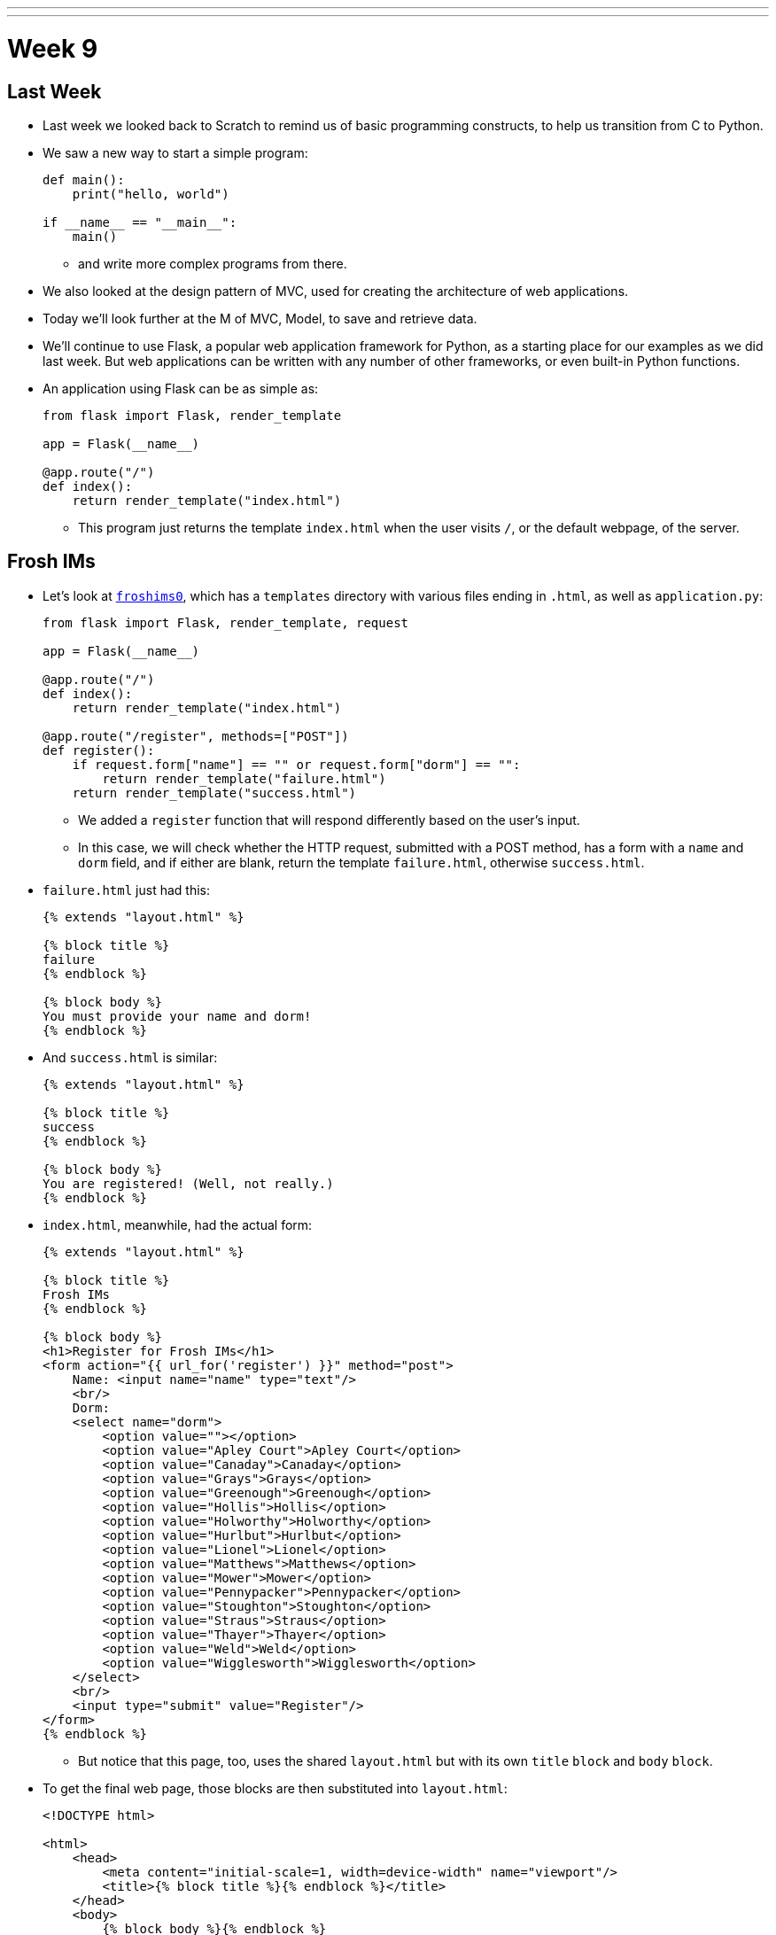 ---
---
:author: Cheng Gong

= Week 9

[t=0m0s]
== Last Week

* Last week we looked back to Scratch to remind us of basic programming constructs, to help us transition from C to Python.
* We saw a new way to start a simple program:
+
[source, python]
----
def main():
    print("hello, world")

if __name__ == "__main__":
    main()
----
** and write more complex programs from there.
* We also looked at the design pattern of MVC, used for creating the architecture of web applications.
* Today we'll look further at the M of MVC, Model, to save and retrieve data.
* We'll continue to use Flask, a popular web application framework for Python, as a starting place for our examples as we did last week. But web applications can be written with any number of other frameworks, or even built-in Python functions.
* An application using Flask can be as simple as:
+
[source, python]
----
from flask import Flask, render_template

app = Flask(__name__)

@app.route("/")
def index():
    return render_template("index.html")
----
** This program just returns the template `index.html` when the user visits `/`, or the default webpage, of the server.

[t=1m0s]
== Frosh IMs

* Let's look at http://cdn.cs50.net/2016/fall/lectures/9/src9/froshims0/[`froshims0`], which has a `templates` directory with various files ending in `.html`, as well as `application.py`:
+
[source, python]
----
from flask import Flask, render_template, request

app = Flask(__name__)

@app.route("/")
def index():
    return render_template("index.html")

@app.route("/register", methods=["POST"])
def register():
    if request.form["name"] == "" or request.form["dorm"] == "":
        return render_template("failure.html")
    return render_template("success.html")
----
** We added a `register` function that will respond differently based on the user's input.
** In this case, we will check whether the HTTP request, submitted with a POST method, has a form with a `name` and `dorm` field, and if either are blank, return the template `failure.html`, otherwise `success.html`.
* `failure.html` just had this:
+
[source, html]
----
{% extends "layout.html" %}

{% block title %}
failure
{% endblock %}

{% block body %}
You must provide your name and dorm!
{% endblock %}
----
* And `success.html` is similar:
+
[source, html]
----
{% extends "layout.html" %}

{% block title %}
success
{% endblock %}

{% block body %}
You are registered! (Well, not really.)
{% endblock %}
----
* `index.html`, meanwhile, had the actual form:
+
[source, html]
----
{% extends "layout.html" %}

{% block title %}
Frosh IMs
{% endblock %}

{% block body %}
<h1>Register for Frosh IMs</h1>
<form action="{{ url_for('register') }}" method="post">
    Name: <input name="name" type="text"/>
    <br/>
    Dorm:
    <select name="dorm">
        <option value=""></option>
        <option value="Apley Court">Apley Court</option>
        <option value="Canaday">Canaday</option>
        <option value="Grays">Grays</option>
        <option value="Greenough">Greenough</option>
        <option value="Hollis">Hollis</option>
        <option value="Holworthy">Holworthy</option>
        <option value="Hurlbut">Hurlbut</option>
        <option value="Lionel">Lionel</option>
        <option value="Matthews">Matthews</option>
        <option value="Mower">Mower</option>
        <option value="Pennypacker">Pennypacker</option>
        <option value="Stoughton">Stoughton</option>
        <option value="Straus">Straus</option>
        <option value="Thayer">Thayer</option>
        <option value="Weld">Weld</option>
        <option value="Wigglesworth">Wigglesworth</option>
    </select>
    <br/>
    <input type="submit" value="Register"/>
</form>
{% endblock %}
----
** But notice that this page, too, uses the shared `layout.html` but with its own `title` `block` and `body` `block`.
* To get the final web page, those blocks are then substituted into `layout.html`:
+
[source, html]
----
<!DOCTYPE html>

<html>
    <head>
        <meta content="initial-scale=1, width=device-width" name="viewport"/>
        <title>{% block title %}{% endblock %}</title>
    </head>
    <body>
        {% block body %}{% endblock %}
    </body>
</html>
----
** Since every page in our application share common pieces in their HTML, we can place those common pieces here but customize certain areas for each page.
* To actually store our data, let's look at `application.py` in http://cdn.cs50.net/2016/fall/lectures/9/src9/froshims1/[`froshims1`]:
+
[source, python]
----
from flask import Flask, render_template, request
import csv

app = Flask(__name__)

@app.route("/")
def index():
    return render_template("index.html")

@app.route("/register", methods=["POST"])
def register():
    if request.form["name"] == "" or request.form["dorm"] == "":
        return render_template("failure.html")
    file = open("registrants.csv", "a")
    writer = csv.writer(file)
    writer.writerow((request.form["name"], request.form["dorm"]))
    file.close()
    return render_template("success.html")
----
** Notice that in the final lines of `register()`, we write the information we get from the request into a file called `registrants.csv`, in a comma-separated values file format.
** To do this, we open the file, and the second argument, `a`, appends to the file, or adds to the end. If we used `w` for writing, we'd overwrite the previous file with a new one.
** Then we use a `csv` module that comes with Python to write to the file, calling a method `writerow` that actually does the writing of the `name` and `dorm`.
* We can open `csv` files in Excel or Google Sheets or similar programs, but reading data from them or changing them programmatically require a lot of manual work, and becomes less and less efficient with more data.

[t=2m0s]
== SQL

* To solve this problem of managing data, there exists SQL, Structured Query Language.
* It's a programming language that allows us to do basic operations on data, and there are many programs that support using this language, such as MySQL and PostgreSQL.
* Usually those programs act as a server and listens for requests and responds to them, but a simpler implementation is SQLite, which allows us to use SQL.
* Spreadsheet programs like Excel or Google Sheets allow us to store data in rows and columns. We commonly use the top row for headers like "name" and "dorm", and each row after will be an entry:
+
image::students.png[alt="students", width=400]
* In this example, we have structured data, with keys, or metadata that describes each column, and values.
* We can think of this as a list of rows, each of which is a dictionary. Each row has a cell for each column, so we can make key-value pairs for each cell, where the key is the header for that column and the value is what's in that cell for that row.
* But we can better design a data storage system that is efficient and easy to integrate with other programs.
* We'll need basic operations:
** `CREATE  ...`
** `INSERT  ...`
** `SELECT  ...`
** `UPDATE  ...`
** `DELETE  ...`
** `...`
* SQL is used for relational databases, or databases with data that has relationships with each other in different tables.
* Within the CS50 IDE, we'll run a program called `phpliteadmin` to create an SQLite database, and then we'll be able to manage it with a web-based interface:
+
image::phpliteadmin.png[alt="phpliteadmin", width=600]
** The tool itself is written in a language called PHP, but we can use it without knowing its implementation (abstraction!).
** We see that we have a database called `registrants`, and we can do various things. The `Structure` tab shows us information about our database, `SQL` tab allows us to run queries in SQL, and we can `Export` or `Import` data, too.
* But first, we'll create a new table (which we can think of as like a new sheet in a spreadsheet file) called `registrants`, with 2 fields.
* We'll call those fields `name` and `dorm`, but now we can choose the type of data each field will store, to help with optimization:
+
image::fields.png[alt="fields", width=800]
** Some options such as `INTEGER`, `REAL` (a floating-point number), `TEXT` (a string), `BLOB` (binary data), `NUMERIC` (numbers that can be either integers or floats), `BOOLEAN`, `DATETIME` (to store dates and times in a standard way).
** We'll choose `TEXT` for both, and then we have a few more options for each field.
** `Primary Key` indicates whether that field is the key that uniquely identifies all the rows in that table. But it's possible that two people share the same name and dorm, so we won't check that.
** `Autoincrement` allows us to have an integer field that increments itself every time a new row is added (like for an ID number), so we'll leave that unchecked too.
** `Not NULL` means that the field cannot be empty, or null. Since we want both fields to filled for every row, we'll check this for both.
** Finally, we can specify some `Default Value` if no value is provided, but we won't use that either.
* Once we click `CREATE`, we'll see this:
+
image::created.png[alt="table created", width=400]
** The text is the actual SQL query used to create the table from the options we selected just now, and phpLiteAdmin has generated that for us, so we didn't need to remember all the syntax or search for documentation.
* Now if we click on the table `registrants`, we'll see yet more tabs:
+
image::registrants.png[alt="registrants table", width=400]
** `Browse` lets us look at the data, but there isn't any yet.
** `Structure` shows us what the fields look like, and what their types and properties are, and allows us to change them.
** `Insert` lets us add data, and if we fill out the form, we'll be shown the query:
+
image::insert.png[alt="insert into table", width=300]
* Then we'll be able to see our newly added data. But we can type in our own SQL with the (you guessed it) `SQL` tab:
+
image::query.png[alt="sql query", width=400]
** We can manually insert a new row into our table like so.
* We've seen the tool use `CREATE` to create a table and `INSERT` to add data, but let's try other operations ourselves:
+
[source]
----
SELECT * FROM registrants
----
** In this case, `*` means "everything", so running that query gives us:
+
image::select.png[alt="sql select query", width=800]
*** We'll call this a result set of 3 rows.
* We can change existing data, too:
+
[source]
----
UPDATE registrants SET dorm = 'Grays' WHERE name = 'Zamyla'
----
** Even though this is new syntax, we can sort of understand what this does.
* We can also remove data:
+
[source]
----
DELETE FROM registrants WHERE name = 'Rob'
----
* Just to recap, here are some more sample queries:
** `CREATE TABLE 'registrants' ('id' INTEGER PRIMARY KEY, 'name' TEXT, 'dorm' TEXT)`
** `INSERT INTO 'registrants' (name, dorm) VALUES('David', 'Matthews')`
** `SELECT * FROM 'registrants'`
** `UPDATE 'registrants' SET name = 'David Malan' where id = 1`
** `DELETE FROM 'registrants' WHERE id = 1`
* Our database table earlier only stored the fields `name` and `dorm`, but there might be two people with the same name and/or the same dorm, so an `UPDATE` or `DELETE` query might not be able to select the correct rows.
* Just like how people have unique identifiers, like ID numbers, we can assign IDs to rows in our database tables.
* Now we'll add an `id` field, an `INTEGER`, and make sure that it is a `Primary Key` so it is unique, and `Autoincrement`, where each row will be assigned a number as it is added, starting with `1`, `2`, `3`, and so forth.
* Now if we run `INSERT INTO registrants (name, dorm) VALUES('David', 'Matthews')`, we aren't specifying the `id` but the database will automatically add that for us:
 +
image::id.png[alt="registrants table with id", width=300]
* Now we can specify which row we want to delete, as in `DELETE FROM registrants WHERE id = 2`.
* And if we add yet another row after that, that row will have `id` `4`, so that these numbers are unique for the database forever (in case other tables reference the `id` `2`).
* SQL also has functions to manipulate `date`, `time`, and `datetime` types, so we can select only records that match certain dates.
* It also has other properties that can be assigned to columns:
** `PRIMARY KEY`, where this column will be used to uniquely identify rows, and in addition be used to store the data in some data structure that optimizes for selecting and updating on that value (such as a binary tree).
** `UNIQUE` means that the field will be unique for every row, which will also allow the database to optimize queries on that field.
** `INDEX` means that we want the database to store the field in some index to speed up searches in the future, if we anticipate searching on that field frequently.
** `NOT NULL` means that the field has to have some value, and can't be blank.
** `FOREIGN KEY` we'll come back to again later, but means that it is referring to a row in some other table.
* SQL also allows us to `JOIN` tables together.
* If we have a spreadsheet called `users`, we might have basic data such as name, address, phone, and email:
+
image::users.png[alt="users sheet", width=600]
** We'll make each field a `TEXT` type, except for `id`, which is an `INTEGER`, since that makes the most sense.
** We might want to index name or address since we might search for that often, but not make those unique.
** Email might be specified as unique, since we might be using it as the username for a user to log in, so there should only be one record associated with an email.
* But we see some redundancy in how addresses are stored. We have two users who both live in Cambridge, so we don't need to store the entire part of the address that has city and state. Instead, we can store just the `zipcode`:
+
image::zipcode.png[alt="zipcodes in users sheet", width=600]
* And to look up the name of the city later, we'll want to store the full city information for each zipcode in a separate sheet, but just once:
+
image::zipcodes.png[alt="zipcodes sheet", width=400]
* And if we give each row in the `zipcodes` sheet some `id`, we can even store just an integer instead of the full zipcode for each user:
+
image::zipcode1.png[alt="zipcodes in users sheet", width=600]
+
image::zipcodes1.png[alt="zipcodes sheet", width=400]
* So now we've made our system more complex, but now if we get many more rows to our users sheet, we won't need to store the same city name and state over and over again. We've *normalized* our database, factoring out common pieces of data and linking them instead.
* We'll convert this to a database by creating a `users` and `zipcodes` table, with the fields and types as discussed:
+
image::create_users.png[alt="users table", width=800]
+
image::create_zipcodes.png[alt="zipcodes table", width=600]
* But `zipcode` in the `users` table should not be `TEXT`, but rather `INTEGER`, the same as the `id` in the `zipcodes` table.
* Now we can insert our data manually:
+
image::insert_user.png[alt="insert user", width=800]
* So now, if we want to get information about users, we can `SELECT` them, and see that their `zipcode` is `1`, so we might `SELECT` that from the `zipcodes` table to see information about that table. But SQL can do that for us, with the `JOIN` keyword:
+
[source]
----
SELECT * FROM users JOIN zipcodes ON users.zipcode = zipcodes.id
----
** Now we'll combine the tables on the fields that should be linked to each other, the `zipcode` field in the `users` table and the `id` field in the `zipcodes` table.
* So that gives us back:
+
image::join.png[alt="join query", width=800]
** Our result set this time has everything, even though we have stored it efficiently.
* We can `CREATE` an index on fields like `email` now, so if we try to `INSERT` another record with the same `email`, the database will return an error and not allow us to insert that record.
* We can write, in our Python code, to first `SELECT` by some email before we try to `INSERT` it, but the database helps us out here by checking for us.
* Other useful SQL features include:
** `BEGIN TRANSACTION`
** `COMMIT`
** `ROLLBACK`
* If we go back to our IDE, we see a `lecture.db` file that has the data we've been creating and using.
* We can use a command-line program to access it: `$ sqlite3 lecture.db`.
* This gives us a `sqlite>` prompt that allows us to run queries:
+
image::sqlite3.png[alt="sqlite3", width=600]
* And there is a convention for naming ``FOREIGN KEY``s, or fields that are ``PRIMARY KEY``s in some other table. In our example, the `zipcode` field in the `users` table actually was the `id` in the `zipcodes` table, so we should name the field in the `users` table as `zipcode_id`, to make it clear that it is an id.

[t=3m0s]
== Frosh IMs

* So let's look at http://cdn.cs50.net/2016/fall/lectures/9/src9/froshims2/[`froshims2`], in particular `application.py`:
+
[source, python]
----
from cs50 import SQL
from flask import Flask, render_template, redirect, request, url_for

app = Flask(__name__)

db = SQL("sqlite:///froshims2.db")

@app.route("/")
def index():
    return render_template("index.html")

@app.route("/register", methods=["POST"])
def register():
    if request.form["name"] == "" or request.form["dorm"] == "":
        return render_template("failure.html")
    db.execute("INSERT INTO registrants (name, dorm) VALUES(:name, :dorm)", name=request.form["name"], dorm=request.form["dorm"])
    return render_template("success.html")
----
** We'll start by importing the `SQL` module from the `cs50` library that allows us to execute queries more simply from our Python code.
** We'll indicate what database we want to use with the line `db = SQL("sqlite:///froshims2.db")`.
** Now in `register` we'll have similar code as before, but if we have data to save, we can actually save it with `db.execute("INSERT INTO registrants (name, dorm) VALUES(:name, :dorm)",` `name=request.form["name"], dorm=request.form["dorm"])`. We see the query as the first argument to `db.execute`, and we use `:name` and `:dorm` as placeholders, since we want to replace them with the value of variables. So the next arguments pass in those values from `request.form`. Then the `cs50` `execute` function will substitute those values into the final SQL query.
* So we'll need to create the `froshims2.db` with `phpliteadmin` again, and create the table we need.
* Then we can visit our form at `index.html`, and if we fill in the form and click `Submit`, we'll see the data in our database.
* So now we can programmatically create and select data. We can create a `registrants` route that shows all the registrants:
+
[source, python]
----
@app.route("/registrants")
def registrants():
    rows = db.execute("SELECT * FROM registrants")
    return render_template("registrants.html", registrants=rows)
----
** Earlier, when we did `db.execute` `INSERT`, we didn't check the return value. But here, since we're doing a `SELECT`, we want to save the return value since that will be our result set, a list of dictionaries.
* And our `registrants.html` template will look like this:
+
[source, html]
----
{% extends "layout.html" %}

{% block title %}
    registrants
{% endblock %}

{% block body %}
<ul>
    {% for registrant in registrants %}
        <li>{{ registrant.name }} from {{ registrant.dorm }}</li>
    {% endfor %}
</ul>
{% endblock %}
----
** For each `registrant` in our list of `registrants`, passed in from `application.py`, we'll get the values for each key in that `registrant` dictionary.
** We have new strange syntax with `{{` and `}}` that will include a variable in our generated HTML.
* And we can add yet another route to delete a row:
+
[source, python]
----
@app.route("/unregister", methods=["GET", "POST"])
def unregister():
    if request.method == "GET":
        rows = db.execute("SELECT * FROM registrants")
        return render_template("unregister.html", registrants=rows)
    elif request.method == "POST":
        if request.form["id"]:
            db.execute("DELETE FROM registrants WHERE id = :id", id=request.form["id"])
        return redirect(url_for("registrants"))
----
** If we're visiting the `unregister` page, we might want to show a page that gives us a form with options of who we can unregister. If we then send a `POST` from that form, we want to actually execute the `DELETE` query, and then redirect the user to the `registrants` route.
* And `unregister.html` will have the form:
+
[source, html]
----
{% extends "layout.html" %}

{% block title %}
    registrants
{% endblock %}

{% block body %}
<form action="{{ url_for('unregister') }}" method="post">
<ul>
    {% for registrant in registrants %}
        <li><input name="id" type="radio" value="{{ registrant.id }}"/> {{ registrant.name }} from {{ registrant.dorm }}</li>
    {% endfor %}
</ul>
<input type="submit" value="Unregister"/>
</form>
{% endblock %}
----
** We'll create HTML inputs with the type `radio` which means we can only select one in the form, and specify the `action` of the `form` as `url_for('unregister')`, so it is ``POST``ed to the right place.
** And the `value` for each `input` is the `registrant.id`, so when we submit the form the `id` is passed in to our `unregister` method.
* So now we have a form that create an interactive user interface, but also a server that can take the values inputted and do something with them.
* We have HTML, a markup language to write web pages in, sent over HTTP, a protocol for communicating over the internet, and a server in Python, a programming language, with a framework like Flask to help us run a simple web server. And today we learned some SQL to manage data.

[t=4m0s]
== Models

* We can abstract from the level of using SQL queries to models, a feature we can get with a framework like Flask.
* In http://cdn.cs50.net/2016/fall/lectures/9/src9/froshims3/[`froshims3`], we have changed how we interact with the database. In `application.py`:
+
[source, python]
----
from flask import Flask, render_template, redirect, request, url_for
from flask_sqlalchemy import SQLAlchemy

app = Flask(__name__)

# Flask-SQLAlchemy
app.config["SQLALCHEMY_TRACK_MODIFICATIONS"] = False
app.config["SQLALCHEMY_DATABASE_URI"] = "sqlite:///froshims3.db"
app.config["SQLALCHEMY_ECHO"] = True
db = SQLAlchemy(app)
----
** We use another library called SQLAlchemy, that we specify the database file for, and can then use as `db`.
* We can then define an object-relational mapping (ORM) that describes our data as objects:
+
[source, python]
----
class Registrant(db.Model):

    __tablename__ = "registrants"
    id = db.Column(db.Integer, primary_key=True)
    name = db.Column(db.Text)
    dorm = db.Column(db.Text)

    def __init__(self, name, dorm):
        self.name = name
        self.dorm = dorm
----
** Here we're defining a `class` called `Registrant` that extends a basic `Model` that we get from `db`, the database object created by the SQLAlchemy library.
** Then we specify the properties of this class, such as the table and the columns. So we're now specifying properties of our data and how we'd like it to be stored in Python, without writing the SQL ourselves.
** And each object of this class will be a row in the table, with its own `name` and `dorm` properties.
* Later in the `register` route, we see how this is useful:
+
[source, python]
----
@app.route("/register", methods=["POST"])
def register():
    if request.form["name"] == "" or request.form["dorm"] == "":
        return render_template("failure.html")
    registrant = Registrant(request.form["name"], request.form["dorm"])
    db.session.add(registrant)
    db.session.commit()
    return render_template("success.html")
----
** Now, instead of writing our own `INSERT` command, we can create a `Registrant` object by passing in the values we want to initialize it with, and add it to our `db` database with `db.session.add`. And the next line, `db.session.commit()` actually saves the new `registrant` to the database.
* `registrants` and `unregister`, too, can use this new method to interact with the database:
+
[source, python]
----
@app.route("/registrants")
def registrants():
    rows = Registrant.query.all()
    return render_template("registrants.html", registrants=rows)

@app.route("/unregister", methods=["GET", "POST"])
def unregister():
    if request.method == "GET":
        rows = Registrant.query.all()
        return render_template("unregister.html", registrants=rows)
    elif request.method == "POST":
        if request.form["id"]:
            Registrant.query.filter(Registrant.id == request.form["id"]).delete()
            db.session.commit()
        return redirect(url_for("registrants"))
----
* Once our application becomes more complex, the ability for the library to write SQL for us will be more and more useful and time-saving.

[t=3m0s]
== SQL Injection

* Writing our own SQL, too, can lead to problems.
* SQL injection attacks are one such problem. For example, when we log in to some website we might fill out the username and password fields of some form, and the back-end might try to select from the database a row that has a matching username and password.
* But if the server uses SQL, then what we pass in to the form might be directly include in the query. For example, suppose we pass in `me@examplemailprovider.com` as the username and `' OR '1' = '1` as our password:
+
image::injection.png[alt="sql injection", width=600]
* SQL happens to have the keyword `OR`, and it looks like this password value will change the meaning of a SQL query, if it's included directly with single quotes.
* Suppose the back-end code looks like this:
+
[source, python]
----
username = request.form["username"]
password = request.form["password"]
db.execute("SELECT * FROM users WHERE username = '{}' AND password = '{}'".format(username, password))
----
** So if `password` is substituted in, our query will actually end up being:
+
[source, subs="macros"]
----
SELECT * FROM users WHERE username = 'me@examplemailprovider.com' AND password = '+++<u>' OR '1' = '1</u>+++'
----
** And that will select the row with `username = 'me@examplemailprovider.com'` even if `password` doesn't match, since `1` is always equal to `1`.
* But if we use the CS50 library, or other libraries in general, is that they cover cases like this and escape them properly:
+
[source, python]
----
username = request.form["username"]
password = request.form["password"]
db.execute("SELECT * FROM users
WHERE username = :username AND password = :password", username=username, password=password)
----
* becomes:
+
[source, subs="macros"]
----
username = request.form["username"]
password = request.form["password"]
db.execute("SELECT * FROM users
WHERE username = 'me@examplemailprovider.com' AND password = '+++<u>\' OR \'1\' = \'</u>+++1'")
----
** so the single quotes are now escaped and no longer ends the string and changes the meaning of the query.
* And the CS50 library actually just passes the query along to the SQAlchemy library, which actually implements this escaping.
* We could even include a semicolon in the value we pass in, if we know the server is vulnerable to this attack, and run any query like `DROP DATABASE`.
* Next, we'll use JavaScript to make even more interactive user experiences!
